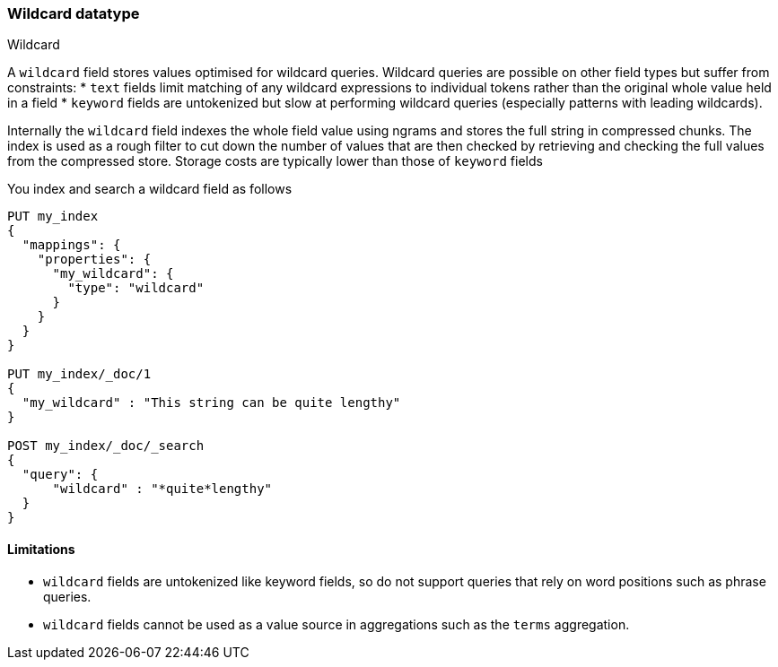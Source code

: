 [role="xpack"]
[testenv="basic"]
[[wildcard]]
=== Wildcard datatype
++++
<titleabbrev>Wildcard</titleabbrev>
++++

A `wildcard` field stores values optimised for wildcard queries.
Wildcard queries are possible on other field types but suffer from constraints:
* `text` fields limit matching of any wildcard expressions to individual tokens rather than the original whole value held in a field
* `keyword` fields are untokenized but slow at performing wildcard queries (especially patterns with leading wildcards).

Internally the `wildcard` field indexes the whole field value using ngrams and stores the full string in compressed chunks.
The index is used as a rough filter to cut down the number of values that are then checked by retrieving and checking the full values from the compressed store.
Storage costs are typically lower than those of `keyword` fields

You index and search a wildcard field as follows

[source,console]
--------------------------------------------------
PUT my_index
{
  "mappings": {
    "properties": {
      "my_wildcard": {
        "type": "wildcard"
      }
    }
  }
}

PUT my_index/_doc/1
{
  "my_wildcard" : "This string can be quite lengthy"
}

POST my_index/_doc/_search
{
  "query": {
      "wildcard" : "*quite*lengthy"
  }
}


--------------------------------------------------


==== Limitations

* `wildcard` fields are untokenized like keyword fields, so do not support queries that rely on word positions such as phrase queries.
* `wildcard` fields cannot be used as a value source in aggregations such as the `terms` aggregation.

